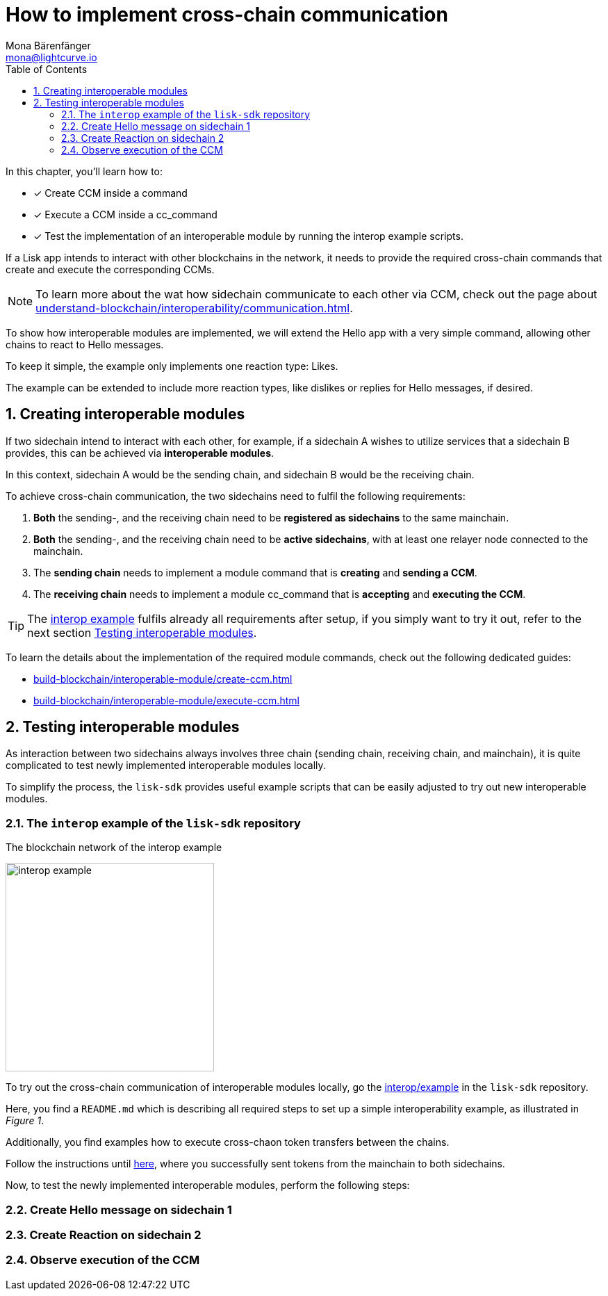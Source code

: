 = How to implement cross-chain communication
Mona Bärenfänger <mona@lightcurve.io>
:toc:
:idprefix:
:idseparator: -
:sectnums:
// URLs
:url_github_sdk_interop: https://github.com/LiskHQ/lisk-sdk/tree/release/6.0.0/examples/interop
:url_github_sdk_interop_cctransfer: {url_github_sdk_interop}#transfer-from-mainchain-to-sidechain-two
// Project URLs
:url_understand_interopcommunication: understand-blockchain/interoperability/communication.adoc
:url_build_createccm: build-blockchain/interoperable-module/create-ccm.adoc
:url_build_executeccm: build-blockchain/interoperable-module/execute-ccm.adoc

====
In this chapter, you'll learn how to:

* [x] Create CCM inside a command
* [x] Execute a CCM inside a cc_command
* [x] Test the implementation of an interoperable module by running the interop example scripts.
====

If a Lisk app intends to interact with other blockchains in the network, it needs to provide the required cross-chain commands that create and execute the corresponding CCMs.

NOTE: To learn more about the wat how sidechain communicate to each other via CCM, check out the page about xref:{url_understand_interopcommunication}[].

To show how interoperable modules are implemented, we will extend the Hello app with a very simple command, allowing other chains to react to Hello messages.

To keep it simple, the example only implements one reaction type: Likes.

The example can be extended to include more reaction types, like dislikes or replies for Hello messages, if desired.

== Creating interoperable modules

If two sidechain intend to interact with each other, for example, if a sidechain A wishes to utilize services that a sidechain B provides, this can be achieved via *interoperable modules*.

In this context, sidechain A would be the sending chain, and sidechain B would be the receiving chain.

To achieve cross-chain communication, the two sidechains need to fulfil the following requirements:

. *Both* the sending-, and the receiving chain need to be *registered as sidechains* to the same mainchain.
. *Both* the sending-, and the receiving chain need to be *active sidechains*, with at least one relayer node connected to the mainchain.
. The *sending chain* needs to implement a module command that is *creating* and *sending a CCM*.
. The *receiving chain* needs to implement a module cc_command that is *accepting* and *executing the CCM*.

TIP: The {url_github_sdk_interop}[interop example^] fulfils already all requirements after setup, if you simply want to try it out, refer to the next section <<testing-interoperable-modules>>.

To learn the details about the implementation of the required module commands, check out the following dedicated guides:

* xref:{url_build_createccm}[]
* xref:{url_build_executeccm}[]


== Testing interoperable modules

As interaction between two sidechains always involves three chain (sending chain, receiving chain, and mainchain), it is quite complicated to test newly implemented interoperable modules locally.

To simplify the process, the `lisk-sdk` provides useful example scripts that can be easily adjusted to try out new interoperable modules.

=== The `interop` example of the `lisk-sdk` repository

[.float-group]
--
[role="right"]
.The blockchain network of the interop example
image:build-blockchain/interop-example.png[,300,role="right"]

To try out the cross-chain communication of interoperable modules locally, go the {url_github_sdk_interop}[interop/example] in the `lisk-sdk` repository.

Here, you find a `README.md` which is describing all required steps to set up a simple interoperability example, as illustrated in _Figure 1_.

Additionally, you find examples how to execute cross-chaon token transfers between the chains.

Follow the instructions until {url_github_sdk_interop_cctransfer}[here^], where you successfully sent tokens from the mainchain to both sidechains.

Now, to test the newly implemented interoperable modules, perform the following steps:

--
=== Create Hello message on sidechain 1
=== Create Reaction on sidechain 2
=== Observe execution of the CCM
